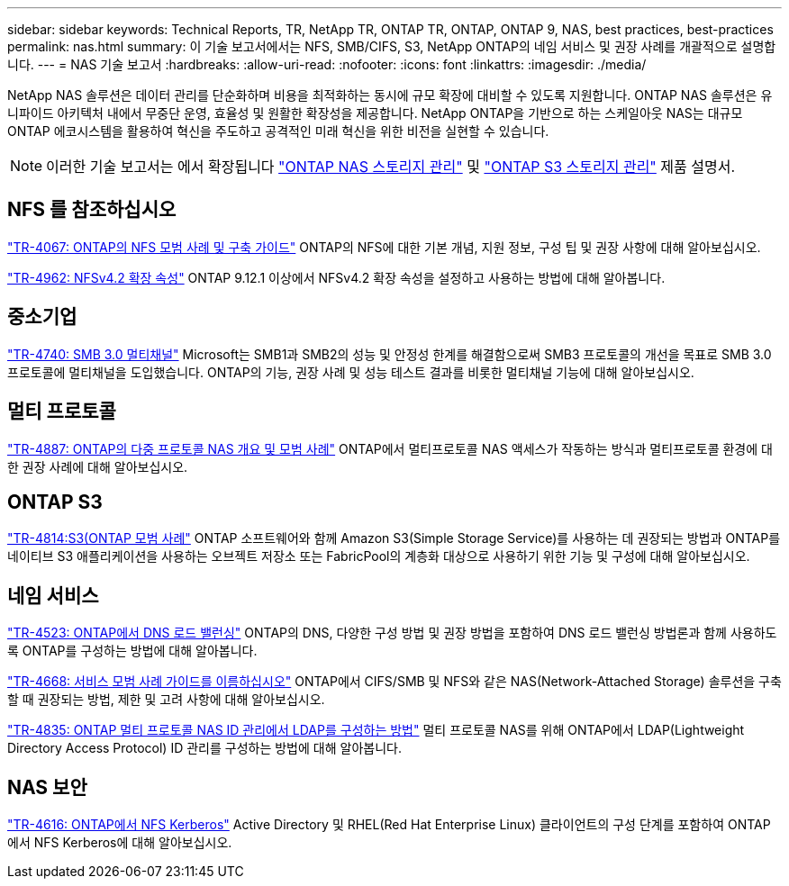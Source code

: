 ---
sidebar: sidebar 
keywords: Technical Reports, TR, NetApp TR, ONTAP TR, ONTAP, ONTAP 9, NAS, best practices, best-practices 
permalink: nas.html 
summary: 이 기술 보고서에서는 NFS, SMB/CIFS, S3, NetApp ONTAP의 네임 서비스 및 권장 사례를 개괄적으로 설명합니다. 
---
= NAS 기술 보고서
:hardbreaks:
:allow-uri-read: 
:nofooter: 
:icons: font
:linkattrs: 
:imagesdir: ./media/


[role="lead"]
NetApp NAS 솔루션은 데이터 관리를 단순화하며 비용을 최적화하는 동시에 규모 확장에 대비할 수 있도록 지원합니다. ONTAP NAS 솔루션은 유니파이드 아키텍처 내에서 무중단 운영, 효율성 및 원활한 확장성을 제공합니다. NetApp ONTAP을 기반으로 하는 스케일아웃 NAS는 대규모 ONTAP 에코시스템을 활용하여 혁신을 주도하고 공격적인 미래 혁신을 위한 비전을 실현할 수 있습니다.

[NOTE]
====
이러한 기술 보고서는 에서 확장됩니다 link:https://docs.netapp.com/us-en/ontap/nas-management/index.html["ONTAP NAS 스토리지 관리"] 및 link:https://docs.netapp.com/us-en/ontap/object-storage-management/index.html["ONTAP S3 스토리지 관리"] 제품 설명서.

====


== NFS 를 참조하십시오

link:https://www.netapp.com/pdf.html?item=/media/10720-tr-4067.pdf["TR-4067: ONTAP의 NFS 모범 사례 및 구축 가이드"^]
ONTAP의 NFS에 대한 기본 개념, 지원 정보, 구성 팁 및 권장 사항에 대해 알아보십시오.

link:https://www.netapp.com/pdf.html?item=/media/84595-tr-4962.pdf["TR-4962: NFSv4.2 확장 속성"^]
ONTAP 9.12.1 이상에서 NFSv4.2 확장 속성을 설정하고 사용하는 방법에 대해 알아봅니다.



== 중소기업

link:https://www.netapp.com/pdf.html?item=/media/17136-tr4740.pdf["TR-4740: SMB 3.0 멀티채널"^]
Microsoft는 SMB1과 SMB2의 성능 및 안정성 한계를 해결함으로써 SMB3 프로토콜의 개선을 목표로 SMB 3.0 프로토콜에 멀티채널을 도입했습니다. ONTAP의 기능, 권장 사례 및 성능 테스트 결과를 비롯한 멀티채널 기능에 대해 알아보십시오.



== 멀티 프로토콜

link:https://www.netapp.com/pdf.html?item=/media/27436-tr-4887.pdf["TR-4887: ONTAP의 다중 프로토콜 NAS 개요 및 모범 사례"^]
ONTAP에서 멀티프로토콜 NAS 액세스가 작동하는 방식과 멀티프로토콜 환경에 대한 권장 사례에 대해 알아보십시오.



== ONTAP S3

link:https://www.netapp.com/pdf.html?item=/media/17219-tr4814.pdf["TR-4814:S3(ONTAP 모범 사례"^]
ONTAP 소프트웨어와 함께 Amazon S3(Simple Storage Service)를 사용하는 데 권장되는 방법과 ONTAP를 네이티브 S3 애플리케이션을 사용하는 오브젝트 저장소 또는 FabricPool의 계층화 대상으로 사용하기 위한 기능 및 구성에 대해 알아보십시오.



== 네임 서비스

link:https://www.netapp.com/pdf.html?item=/media/19370-tr-4523.pdf["TR-4523: ONTAP에서 DNS 로드 밸런싱"^]
ONTAP의 DNS, 다양한 구성 방법 및 권장 방법을 포함하여 DNS 로드 밸런싱 방법론과 함께 사용하도록 ONTAP를 구성하는 방법에 대해 알아봅니다.

link:https://www.netapp.com/pdf.html?item=/media/16328-tr-4668.pdf["TR-4668: 서비스 모범 사례 가이드를 이름하십시오"^]
ONTAP에서 CIFS/SMB 및 NFS와 같은 NAS(Network-Attached Storage) 솔루션을 구축할 때 권장되는 방법, 제한 및 고려 사항에 대해 알아보십시오.

link:https://www.netapp.com/pdf.html?item=/media/19423-tr-4835.pdf["TR-4835: ONTAP 멀티 프로토콜 NAS ID 관리에서 LDAP를 구성하는 방법"^]
멀티 프로토콜 NAS를 위해 ONTAP에서 LDAP(Lightweight Directory Access Protocol) ID 관리를 구성하는 방법에 대해 알아봅니다.



== NAS 보안

link:https://www.netapp.com/pdf.html?item=/media/19384-tr-4616.pdf["TR-4616: ONTAP에서 NFS Kerberos"^]
Active Directory 및 RHEL(Red Hat Enterprise Linux) 클라이언트의 구성 단계를 포함하여 ONTAP에서 NFS Kerberos에 대해 알아보십시오.
